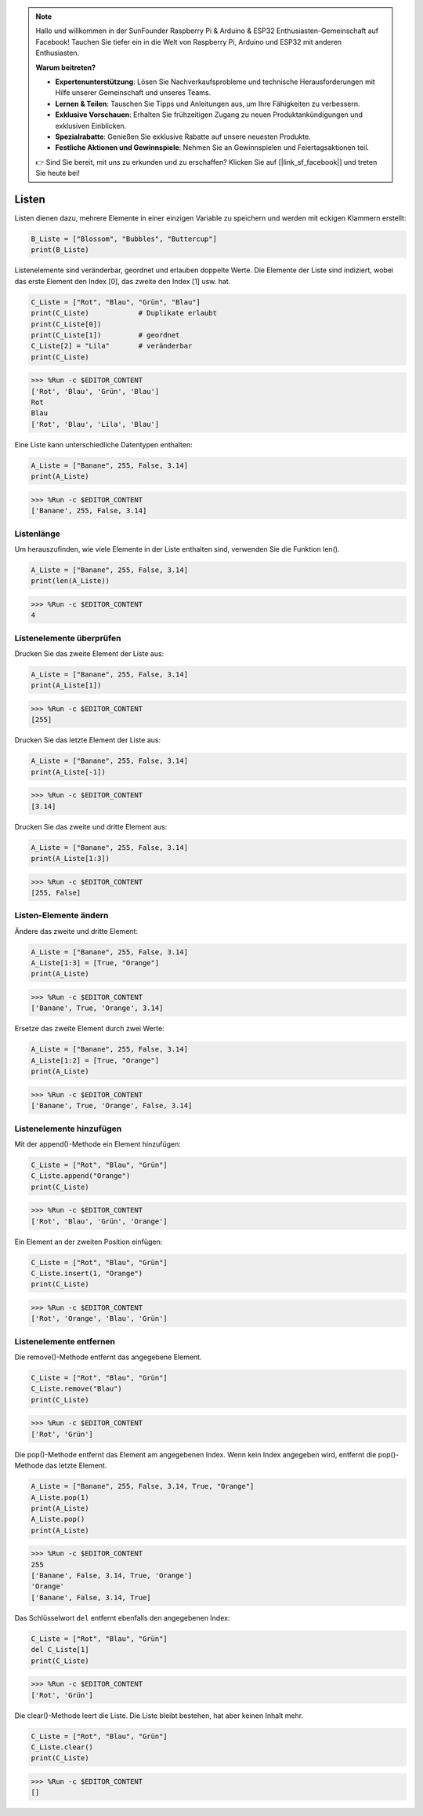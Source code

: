 .. note::

    Hallo und willkommen in der SunFounder Raspberry Pi & Arduino & ESP32 Enthusiasten-Gemeinschaft auf Facebook! Tauchen Sie tiefer ein in die Welt von Raspberry Pi, Arduino und ESP32 mit anderen Enthusiasten.

    **Warum beitreten?**

    - **Expertenunterstützung**: Lösen Sie Nachverkaufsprobleme und technische Herausforderungen mit Hilfe unserer Gemeinschaft und unseres Teams.
    - **Lernen & Teilen**: Tauschen Sie Tipps und Anleitungen aus, um Ihre Fähigkeiten zu verbessern.
    - **Exklusive Vorschauen**: Erhalten Sie frühzeitigen Zugang zu neuen Produktankündigungen und exklusiven Einblicken.
    - **Spezialrabatte**: Genießen Sie exklusive Rabatte auf unsere neuesten Produkte.
    - **Festliche Aktionen und Gewinnspiele**: Nehmen Sie an Gewinnspielen und Feiertagsaktionen teil.

    👉 Sind Sie bereit, mit uns zu erkunden und zu erschaffen? Klicken Sie auf [|link_sf_facebook|] und treten Sie heute bei!

.. _syntax_list:

Listen
===================

Listen dienen dazu, mehrere Elemente in einer einzigen Variable zu speichern und werden mit eckigen Klammern erstellt:

.. code-block:: python

    B_Liste = ["Blossom", "Bubbles", "Buttercup"]
    print(B_Liste)


Listenelemente sind veränderbar, geordnet und erlauben doppelte Werte.
Die Elemente der Liste sind indiziert, wobei das erste Element den Index [0], das zweite den Index [1] usw. hat.

.. code-block:: python

    C_Liste = ["Rot", "Blau", "Grün", "Blau"]
    print(C_Liste)            # Duplikate erlaubt
    print(C_Liste[0]) 
    print(C_Liste[1])         # geordnet
    C_Liste[2] = "Lila"       # veränderbar
    print(C_Liste)

>>> %Run -c $EDITOR_CONTENT
['Rot', 'Blau', 'Grün', 'Blau']
Rot
Blau
['Rot', 'Blau', 'Lila', 'Blau']


Eine Liste kann unterschiedliche Datentypen enthalten:

.. code-block:: python

    A_Liste = ["Banane", 255, False, 3.14]
    print(A_Liste)

>>> %Run -c $EDITOR_CONTENT
['Banane', 255, False, 3.14]


Listenlänge
------------------
Um herauszufinden, wie viele Elemente in der Liste enthalten sind, verwenden Sie die Funktion len().

.. code-block:: python

    A_Liste = ["Banane", 255, False, 3.14]
    print(len(A_Liste))

>>> %Run -c $EDITOR_CONTENT
4

Listenelemente überprüfen
---------------------------

Drucken Sie das zweite Element der Liste aus:

.. code-block:: python

    A_Liste = ["Banane", 255, False, 3.14]
    print(A_Liste[1])

>>> %Run -c $EDITOR_CONTENT
[255]

Drucken Sie das letzte Element der Liste aus:

.. code-block:: python

    A_Liste = ["Banane", 255, False, 3.14]
    print(A_Liste[-1])

>>> %Run -c $EDITOR_CONTENT
[3.14]

Drucken Sie das zweite und dritte Element aus:

.. code-block:: python

    A_Liste = ["Banane", 255, False, 3.14]
    print(A_Liste[1:3])

>>> %Run -c $EDITOR_CONTENT
[255, False]


Listen-Elemente ändern
----------------------
Ändere das zweite und dritte Element:

.. code-block:: python

    A_Liste = ["Banane", 255, False, 3.14]
    A_Liste[1:3] = [True, "Orange"] 
    print(A_Liste)

>>> %Run -c $EDITOR_CONTENT
['Banane', True, 'Orange', 3.14]

Ersetze das zweite Element durch zwei Werte:

.. code-block:: python

    A_Liste = ["Banane", 255, False, 3.14]
    A_Liste[1:2] = [True, "Orange"] 
    print(A_Liste)

>>> %Run -c $EDITOR_CONTENT
['Banane', True, 'Orange', False, 3.14]


Listenelemente hinzufügen
---------------------------

Mit der append()-Methode ein Element hinzufügen:

.. code-block:: python

    C_Liste = ["Rot", "Blau", "Grün"]
    C_Liste.append("Orange")
    print(C_Liste)

>>> %Run -c $EDITOR_CONTENT
['Rot', 'Blau', 'Grün', 'Orange']

Ein Element an der zweiten Position einfügen:

.. code-block:: python

    C_Liste = ["Rot", "Blau", "Grün"]
    C_Liste.insert(1, "Orange")
    print(C_Liste)

>>> %Run -c $EDITOR_CONTENT
['Rot', 'Orange', 'Blau', 'Grün']


Listenelemente entfernen
---------------------------

Die remove()-Methode entfernt das angegebene Element.

.. code-block:: python

    C_Liste = ["Rot", "Blau", "Grün"]
    C_Liste.remove("Blau")
    print(C_Liste)

>>> %Run -c $EDITOR_CONTENT
['Rot', 'Grün']

Die pop()-Methode entfernt das Element am angegebenen Index. Wenn kein Index angegeben wird, entfernt die pop()-Methode das letzte Element.

.. code-block:: python

    A_Liste = ["Banane", 255, False, 3.14, True, "Orange"]
    A_Liste.pop(1)
    print(A_Liste)
    A_Liste.pop()
    print(A_Liste)

>>> %Run -c $EDITOR_CONTENT
255
['Banane', False, 3.14, True, 'Orange']
'Orange'
['Banane', False, 3.14, True]

Das Schlüsselwort ``del`` entfernt ebenfalls den angegebenen Index:

.. code-block:: python

    C_Liste = ["Rot", "Blau", "Grün"]
    del C_Liste[1]
    print(C_Liste)

>>> %Run -c $EDITOR_CONTENT
['Rot', 'Grün']

Die clear()-Methode leert die Liste. Die Liste bleibt bestehen, hat aber keinen Inhalt mehr.

.. code-block:: python

    C_Liste = ["Rot", "Blau", "Grün"]
    C_Liste.clear()
    print(C_Liste)

>>> %Run -c $EDITOR_CONTENT
[]
